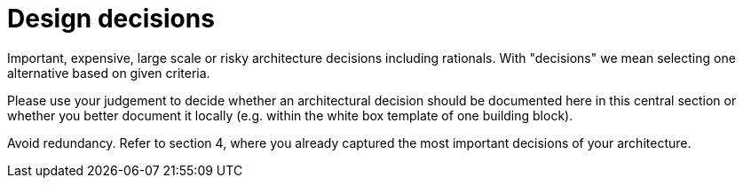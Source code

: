 [[section-design-decisions]]
= Design decisions

[role="arc42help"]
****
Important, expensive, large scale or risky architecture decisions including rationals.
With "decisions" we mean selecting one alternative based on given criteria.

Please use your judgement to decide whether an architectural decision should be documented
here in this central section or whether you better document it locally
(e.g. within the white box template of one building block).

Avoid redundancy. Refer to section 4, where you already captured the most important decisions of your architecture.
****

:numbered:
:leveloffset: +1

:leveloffset: -1
